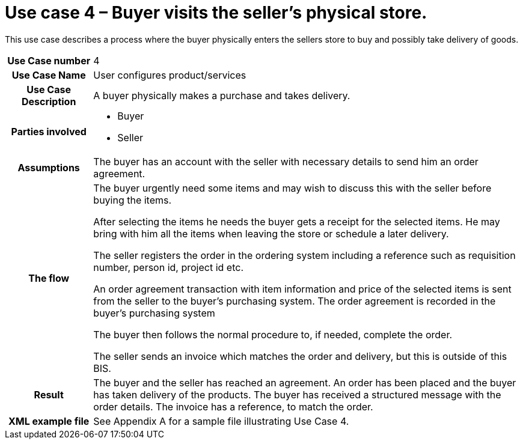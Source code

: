 [[use-case-3-buyer-visits-the-sellers-physical-store]]
= Use case 4 – Buyer visits the seller’s physical store.

This use case describes a process where the buyer physically enters the sellers store to buy and possibly take delivery of goods.

[cols="1h,5",]
|====
|Use Case number |4
|Use Case Name |User configures product/services
|Use Case Description |A buyer physically makes a purchase and takes delivery.
|Parties involved
a| * Buyer
* Seller
|Assumptions |The buyer has an account with the seller with necessary details to send him an order agreement.
|The flow a|
The buyer urgently need some items and may wish to discuss this with the seller before buying the items.

After selecting the items he needs the buyer gets a receipt for the selected items. He may bring with him all the items when leaving the store or schedule a later delivery.

The seller registers the order in the ordering system including a reference such as requisition number, person id, project id etc.

An order agreement transaction with item information and price of the selected items is sent from the seller to the buyer’s purchasing system. The order agreement is recorded in the buyer’s purchasing system

The buyer then follows the normal procedure to, if needed, complete the order.

The seller sends an invoice which matches the order and delivery, but this is outside of this BIS.

|Result |The buyer and the seller has reached an agreement. An order has been placed and the buyer has taken delivery of the products. The buyer has received a structured message with the order details. The invoice has a reference, to match the order.
|XML example file |See Appendix A for a sample file illustrating Use Case 4.
|====
